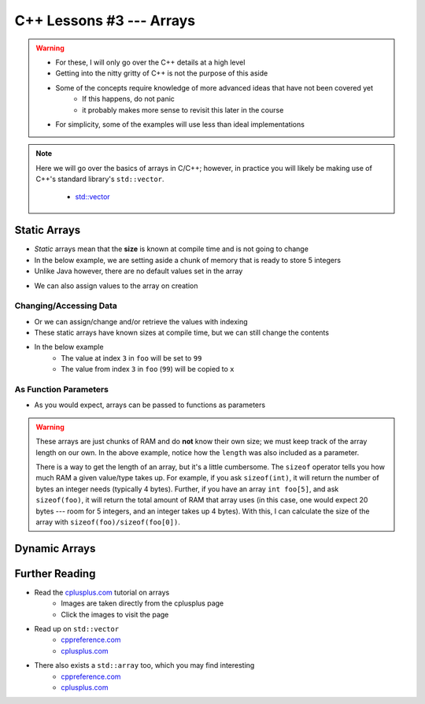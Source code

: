 *************************
C++ Lessons #3 --- Arrays
*************************

.. warning::

    * For these, I will only go over the C++ details at a high level
    * Getting into the nitty gritty of C++ is not the purpose of this aside
    * Some of the concepts require knowledge of more advanced ideas that have not been covered yet
        * If this happens, do not panic
        * it probably makes more sense to revisit this later in the course
    * For simplicity, some of the examples will use less than ideal implementations


.. note::

    Here we will go over the basics of arrays in C/C++; however, in practice you will likely be making use of C++'s
    standard library's ``std::vector``.

        * `std::vector <https://en.cppreference.com/w/cpp/container/vector/>`_


Static Arrays
=============

* *Static* arrays mean that the **size** is known at compile time and is not going to change
* In the below example, we are setting aside a chunk of memory that is ready to store 5 integers
* Unlike Java however, there are no default values set in the array

.. code-block:: cpp
    :linenos:

    int foo[5];


.. image:: img/cpp_static_array.png
   :width: 400 px
   :align: center
   :target: http://www.cplusplus.com/doc/tutorial/arrays/

* We can also assign values to the array on creation


.. code-block:: cpp
    :linenos:

    int foo[] = {16, 2, 77, 40, 12071};


.. image:: img/cpp_static_array_set.png
   :width: 400 px
   :align: center
   :target: http://www.cplusplus.com/doc/tutorial/arrays/



Changing/Accessing Data
-----------------------

* Or we can assign/change and/or retrieve the values with indexing
* These static arrays have known sizes at compile time, but we can still change the contents
* In the below example
    * The value at index ``3`` in ``foo`` will be set to ``99``
    * The value from index ``3`` in ``foo`` (``99``) will be copied to ``x``

.. code-block:: cpp
    :linenos:

    foo[3] = 99;
    int x = foo[3];


As Function Parameters
----------------------

* As you would expect, arrays can be passed to functions as parameters

.. code-block:: cpp
    :linenos:

    void printArray(int toPrint[], int length){
        for(int i = 0; i < length; i++){
            std::cout << toPrint[i] << std::endl;
        }
    }


.. warning::

    These arrays are just chunks of RAM and do **not** know their own size; we must keep track of the array length on
    our own. In the above example, notice how the ``length`` was also included as a parameter.

    There is a way to get the length of an array, but it's a little cumbersome. The ``sizeof`` operator tells you how
    much RAM a given value/type takes up. For example, if you ask ``sizeof(int)``, it will return the number of bytes
    an integer needs (typically 4 bytes). Further, if you have an array ``int foo[5]``,  and ask ``sizeof(foo)``, it
    will return the total amount of RAM that array uses (in this case, one would expect 20 bytes --- room for 5
    integers, and an integer takes up 4 bytes). With this, I can calculate the size of the array with
    ``sizeof(foo)/sizeof(foo[0])``.



Dynamic Arrays
==============



Further Reading
===============

* Read the `cplusplus.com <http://www.cplusplus.com/doc/tutorial/arrays/>`_ tutorial on arrays
    * Images are taken directly from the cplusplus page
    * Click the images to visit the page

* Read up on ``std::vector``
    * `cppreference.com <https://en.cppreference.com/w/cpp/container/vector>`_
    * `cplusplus.com <https://www.cplusplus.com/reference/vector/vector/>`_

* There also exists a ``std::array`` too, which you may find interesting
    * `cppreference.com <https://en.cppreference.com/w/cpp/container/array>`_
    * `cplusplus.com <https://www.cplusplus.com/reference/array/array/>`_
